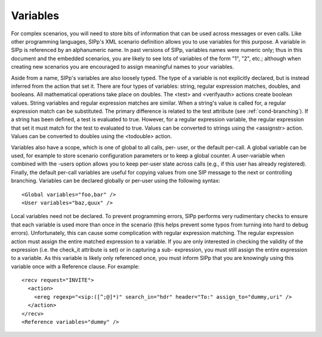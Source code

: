 Variables
`````````

For complex scenarios, you will need to store bits of information that
can be used across messages or even calls. Like other programming
languages, SIPp's XML scenario definition allows you to use variables
for this purpose. A variable in SIPp is referenced by an alphanumeric
name. In past versions of SIPp, variables names were numeric only;
thus in this document and the embedded scenarios, you are likely to
see lots of variables of the form "1", "2", etc.; although when
creating new scenarios you are encouraged to assign meaningful names
to your variables.

Aside from a name, SIPp's variables are also loosely typed. The type
of a variable is not explicitly declared, but is instead inferred from
the action that set it. There are four types of variables: string,
regular expression matches, doubles, and booleans. All mathematical
operations take place on doubles. The <test> and <verifyauth> actions
create boolean values. String variables and regular expression matches
are similar. When a string's value is called for, a regular expression
match can be substituted. The primary difference is related to the
test attribute (see :ref:`cond-branching`). If a string has been
defined, a test is evaluated to true. However, for a regular
expression variable, the regular expression that set it must match for
the test to evaluated to true. Values can be converted to strings
using the <assignstr> action. Values can be converted to doubles using
the <todouble> action.

Variables also have a scope, which is one of global to all calls, per-
user, or the default per-call. A global variable can be used, for
example to store scenario configuration parameters or to keep a global
counter. A user-variable when combined with the -users option allows
you to keep per-user state across calls (e.g., if this user has
already registered). Finally, the default per-call variables are
useful for copying values from one SIP message to the next or
controlling branching. Variables can be declared globally or per-user
using the following syntax:

::

    <Global variables="foo,bar" />
    <User variables="baz,quux" />


Local variables need not be declared. To prevent programming errors,
SIPp performs very rudimentary checks to ensure that each variable is
used more than once in the scenario (this helps prevent some typos
from turning into hard to debug errors). Unfortunately, this can cause
some complication with regular expression matching. The regular
expression action must assign the entire matched expression to a
variable. If you are only interested in checking the validity of the
expression (i.e. the check_it attribute is set) or in capturing a sub-
expression, you must still assign the entire expression to a variable.
As this variable is likely only referenced once, you must inform SIPp
that you are knowingly using this variable once with a Reference
clause. For example:

::

    <recv request="INVITE">
      <action>
        <ereg regexp="<sip:([^;@]*)" search_in="hdr" header="To:" assign_to="dummy,uri" />
      </action>
    </recv>
    <Reference variables="dummy" />



